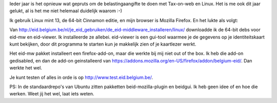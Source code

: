 .. title: Tax-on-web met Linux Mint 13
.. slug: node-194
.. date: 2012-06-26 08:58:48
.. tags: overheid,linux,mint
.. link:
.. description: 
.. type: text

Ieder jaar is het opnieuw wat gepruts om de belastingaangifte te doen
met Tax-on-web en Linux. Het is me ook dit jaar gelukt, al is het me
niet helemaal duidelijk waarom :-)

Ik gebruik Linux mint 13, de
64-bit Cinnamon editie, en mijn browser is Mozilla Firefox. En het lukte
als volgt:

Van
http://eid.belgium.be/nl/je\_eid\_gebruiken/de\_eid-middleware\_installeren/linux/
downloadde ik de 64-bit debs voor eid-mw en eid-viewer. Ik installeerde
ze allebei. eid-viewer is een gui-tool waarmee je de gegevens op je
identiteitskaart kunt bekijken, door dit programma te starten kun je
makkelijk zien of je kaartlezer werkt.

Het eid-mw pakket
installeert een firefox-add-on, maar die werkte bij mij niet out of the
box. Ik heb die add-on gedisabled, en dan de add-on geinstalleerd van
https://addons.mozilla.org/en-US/firefox/addon/belgium-eid/. Dan werkte
het wel.

Je kunt testen of alles in orde is op
http://www.test.eid.belgium.be/.

PS: In de standaardrepo's van
Ubuntu zitten pakketten beid-mozilla-plugin en beidgui. Ik heb geen idee
of en hoe die werken. Weet jij het wel, laat iets weten.

